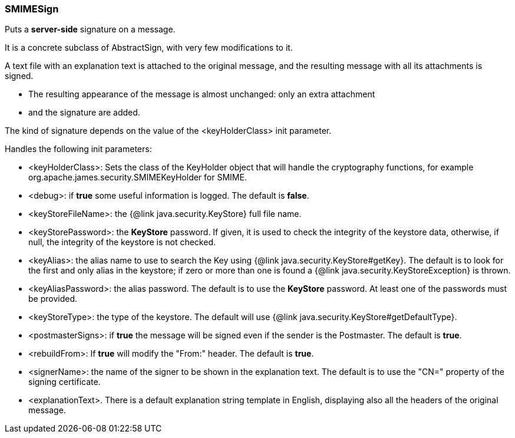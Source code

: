 === SMIMESign

Puts a *server-side* signature on a message.

It is a concrete subclass of AbstractSign, with very few modifications to it.

A text file with an explanation text is attached to the original message,
and the resulting message with all its attachments is signed.

* The resulting appearance of the message is almost unchanged: only an extra attachment
* and the signature are added.

The kind of signature depends on the value of the <keyHolderClass> init parameter.

Handles the following init parameters:

* <keyHolderClass>: Sets the class of the KeyHolder object that will handle the cryptography functions,
for example org.apache.james.security.SMIMEKeyHolder for SMIME.
* <debug>: if *true* some useful information is logged.
The default is *false*.
* <keyStoreFileName>: the {@link java.security.KeyStore} full file name.
* <keyStorePassword>: the *KeyStore* password.
If given, it is used to check the integrity of the keystore data,
otherwise, if null, the integrity of the keystore is not checked.
* <keyAlias>: the alias name to use to search the Key using {@link java.security.KeyStore#getKey}.
The default is to look for the first and only alias in the keystore;
if zero or more than one is found a {@link java.security.KeyStoreException} is thrown.
* <keyAliasPassword>: the alias password. The default is to use the *KeyStore* password.
At least one of the passwords must be provided.
* <keyStoreType>: the type of the keystore. The default will use {@link java.security.KeyStore#getDefaultType}.
* <postmasterSigns>: if *true* the message will be signed even if the sender is the Postmaster. The default is *true*.
* <rebuildFrom>: If *true* will modify the "From:" header. The default is *true*.
* <signerName>: the name of the signer to be shown in the explanation text. The default is to use the "CN="
property of the signing certificate.
* <explanationText>. There is a default explanation string template in English, displaying
also all the headers of the original message.
